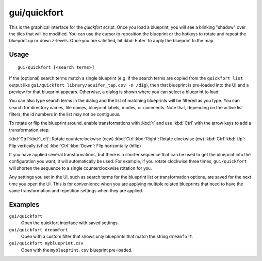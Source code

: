 gui/quickfort
=============

.. dfhack-tool::
    :summary: Apply pre-designed blueprints to your fort.
    :tags: fort design productivity buildings map stockpiles

This is the graphical interface for the `quickfort` script. Once you load a
blueprint, you will see a blinking "shadow" over the tiles that will be
modified. You can use the cursor to reposition the blueprint or the hotkeys to
rotate and repeat the blueprint up or down z-levels. Once you are satisfied, hit
:kbd:`Enter` to apply the blueprint to the map.

Usage
-----

::

    gui/quickfort [<search terms>]

If the (optional) search terms match a single blueprint (e.g. if the search
terms are copied from the ``quickfort list`` output like
``gui/quickfort library/aquifer_tap.csv -n /dig``), then that blueprint is
pre-loaded into the UI and a preview for that blueprint appears. Otherwise, a
dialog is shown where you can select a blueprint to load.

You can also type search terms in the dialog and the list of matching blueprints
will be filtered as you type. You can search for directory names, file names,
blueprint labels, modes, or comments. Note that, depending on the active list
filters, the id numbers in the list may not be contiguous.

To rotate or flip the blueprint around, enable transformations with :kbd:`t` and
use :kbd:`Ctrl` with the arrow keys to add a transformation step:

:kbd:`Ctrl`:kbd:`Left`:  Rotate counterclockwise (ccw)
:kbd:`Ctrl`:kbd:`Right`: Rotate clockwise (cw)
:kbd:`Ctrl`:kbd:`Up`:    Flip vertically (vflip)
:kbd:`Ctrl`:kbd:`Down`:  Flip horizontally (hflip)

If you have applied several transformations, but there is a shorter sequence
that can be used to get the blueprint into the configuration you want, it will
automatically be used. For example, if you rotate clockwise three times,
``gui/quickfort`` will shorten the sequence to a single counterclockwise
rotation for you.

Any settings you set in the UI, such as search terms for the blueprint list or
transformation options, are saved for the next time you open the UI. This is for
convenience when you are applying multiple related blueprints that need to have
the same transformation and repetition settings when they are applied.

Examples
--------

``gui/quickfort``
    Open the quickfort interface with saved settings.
``gui/quickfort dreamfort``
    Open with a custom filter that shows only blueprints that match the string
    ``dreamfort``.
``gui/quickfort myblueprint.csv``
    Open with the ``myblueprint.csv`` blueprint pre-loaded.
